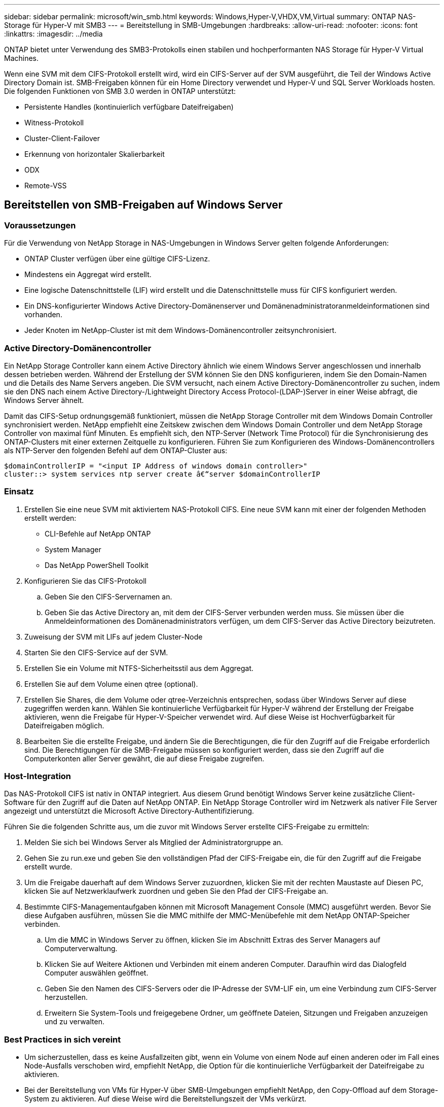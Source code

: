 ---
sidebar: sidebar 
permalink: microsoft/win_smb.html 
keywords: Windows,Hyper-V,VHDX,VM,Virtual 
summary: ONTAP NAS-Storage für Hyper-V mit SMB3 
---
= Bereitstellung in SMB-Umgebungen
:hardbreaks:
:allow-uri-read: 
:nofooter: 
:icons: font
:linkattrs: 
:imagesdir: ../media


[role="lead"]
ONTAP bietet unter Verwendung des SMB3-Protokolls einen stabilen und hochperformanten NAS Storage für Hyper-V Virtual Machines.

Wenn eine SVM mit dem CIFS-Protokoll erstellt wird, wird ein CIFS-Server auf der SVM ausgeführt, die Teil der Windows Active Directory Domain ist. SMB-Freigaben können für ein Home Directory verwendet und Hyper-V und SQL Server Workloads hosten. Die folgenden Funktionen von SMB 3.0 werden in ONTAP unterstützt:

* Persistente Handles (kontinuierlich verfügbare Dateifreigaben)
* Witness-Protokoll
* Cluster-Client-Failover
* Erkennung von horizontaler Skalierbarkeit
* ODX
* Remote-VSS




== Bereitstellen von SMB-Freigaben auf Windows Server



=== Voraussetzungen

Für die Verwendung von NetApp Storage in NAS-Umgebungen in Windows Server gelten folgende Anforderungen:

* ONTAP Cluster verfügen über eine gültige CIFS-Lizenz.
* Mindestens ein Aggregat wird erstellt.
* Eine logische Datenschnittstelle (LIF) wird erstellt und die Datenschnittstelle muss für CIFS konfiguriert werden.
* Ein DNS-konfigurierter Windows Active Directory-Domänenserver und Domänenadministratoranmeldeinformationen sind vorhanden.
* Jeder Knoten im NetApp-Cluster ist mit dem Windows-Domänencontroller zeitsynchronisiert.




=== Active Directory-Domänencontroller

Ein NetApp Storage Controller kann einem Active Directory ähnlich wie einem Windows Server angeschlossen und innerhalb dessen betrieben werden. Während der Erstellung der SVM können Sie den DNS konfigurieren, indem Sie den Domain-Namen und die Details des Name Servers angeben. Die SVM versucht, nach einem Active Directory-Domänencontroller zu suchen, indem sie den DNS nach einem Active Directory-/Lightweight Directory Access Protocol-(LDAP-)Server in einer Weise abfragt, die Windows Server ähnelt.

Damit das CIFS-Setup ordnungsgemäß funktioniert, müssen die NetApp Storage Controller mit dem Windows Domain Controller synchronisiert werden. NetApp empfiehlt eine Zeitskew zwischen dem Windows Domain Controller und dem NetApp Storage Controller von maximal fünf Minuten. Es empfiehlt sich, den NTP-Server (Network Time Protocol) für die Synchronisierung des ONTAP-Clusters mit einer externen Zeitquelle zu konfigurieren. Führen Sie zum Konfigurieren des Windows-Domänencontrollers als NTP-Server den folgenden Befehl auf dem ONTAP-Cluster aus:

....
$domainControllerIP = "<input IP Address of windows domain controller>"
cluster::> system services ntp server create â€“server $domainControllerIP
....


=== Einsatz

. Erstellen Sie eine neue SVM mit aktiviertem NAS-Protokoll CIFS. Eine neue SVM kann mit einer der folgenden Methoden erstellt werden:
+
** CLI-Befehle auf NetApp ONTAP
** System Manager
** Das NetApp PowerShell Toolkit


. Konfigurieren Sie das CIFS-Protokoll
+
.. Geben Sie den CIFS-Servernamen an.
.. Geben Sie das Active Directory an, mit dem der CIFS-Server verbunden werden muss. Sie müssen über die Anmeldeinformationen des Domänenadministrators verfügen, um dem CIFS-Server das Active Directory beizutreten.


. Zuweisung der SVM mit LIFs auf jedem Cluster-Node
. Starten Sie den CIFS-Service auf der SVM.
. Erstellen Sie ein Volume mit NTFS-Sicherheitsstil aus dem Aggregat.
. Erstellen Sie auf dem Volume einen qtree (optional).
. Erstellen Sie Shares, die dem Volume oder qtree-Verzeichnis entsprechen, sodass über Windows Server auf diese zugegriffen werden kann. Wählen Sie kontinuierliche Verfügbarkeit für Hyper-V während der Erstellung der Freigabe aktivieren, wenn die Freigabe für Hyper-V-Speicher verwendet wird. Auf diese Weise ist Hochverfügbarkeit für Dateifreigaben möglich.
. Bearbeiten Sie die erstellte Freigabe, und ändern Sie die Berechtigungen, die für den Zugriff auf die Freigabe erforderlich sind. Die Berechtigungen für die SMB-Freigabe müssen so konfiguriert werden, dass sie den Zugriff auf die Computerkonten aller Server gewährt, die auf diese Freigabe zugreifen.




=== Host-Integration

Das NAS-Protokoll CIFS ist nativ in ONTAP integriert. Aus diesem Grund benötigt Windows Server keine zusätzliche Client-Software für den Zugriff auf die Daten auf NetApp ONTAP. Ein NetApp Storage Controller wird im Netzwerk als nativer File Server angezeigt und unterstützt die Microsoft Active Directory-Authentifizierung.

Führen Sie die folgenden Schritte aus, um die zuvor mit Windows Server erstellte CIFS-Freigabe zu ermitteln:

. Melden Sie sich bei Windows Server als Mitglied der Administratorgruppe an.
. Gehen Sie zu run.exe und geben Sie den vollständigen Pfad der CIFS-Freigabe ein, die für den Zugriff auf die Freigabe erstellt wurde.
. Um die Freigabe dauerhaft auf dem Windows Server zuzuordnen, klicken Sie mit der rechten Maustaste auf Diesen PC, klicken Sie auf Netzwerklaufwerk zuordnen und geben Sie den Pfad der CIFS-Freigabe an.
. Bestimmte CIFS-Managementaufgaben können mit Microsoft Management Console (MMC) ausgeführt werden. Bevor Sie diese Aufgaben ausführen, müssen Sie die MMC mithilfe der MMC-Menübefehle mit dem NetApp ONTAP-Speicher verbinden.
+
.. Um die MMC in Windows Server zu öffnen, klicken Sie im Abschnitt Extras des Server Managers auf Computerverwaltung.
.. Klicken Sie auf Weitere Aktionen und Verbinden mit einem anderen Computer. Daraufhin wird das Dialogfeld Computer auswählen geöffnet.
.. Geben Sie den Namen des CIFS-Servers oder die IP-Adresse der SVM-LIF ein, um eine Verbindung zum CIFS-Server herzustellen.
.. Erweitern Sie System-Tools und freigegebene Ordner, um geöffnete Dateien, Sitzungen und Freigaben anzuzeigen und zu verwalten.






=== Best Practices in sich vereint

* Um sicherzustellen, dass es keine Ausfallzeiten gibt, wenn ein Volume von einem Node auf einen anderen oder im Fall eines Node-Ausfalls verschoben wird, empfiehlt NetApp, die Option für die kontinuierliche Verfügbarkeit der Dateifreigabe zu aktivieren.
* Bei der Bereitstellung von VMs für Hyper-V über SMB-Umgebungen empfiehlt NetApp, den Copy-Offload auf dem Storage-System zu aktivieren. Auf diese Weise wird die Bereitstellungszeit der VMs verkürzt.
* Wenn das Storage-Cluster mehrere SMB-Workloads wie SQL Server, Hyper-V und CIFS-Server hostet, empfiehlt NetApp, verschiedene SMB-Workloads auf separaten SVMs in separaten Aggregaten zu hosten. Diese Konfiguration ist von Vorteil, da für jede dieser Workloads ein einzigartiges Storage-Netzwerk- und Volume-Layout erforderlich ist.
* NetApp empfiehlt, Hyper-V Hosts und NetApp ONTAP Storage mit einem 10-GB-Netzwerk zu verbinden, sofern vorhanden. Bei einer 1-GB-Netzwerkverbindung empfiehlt NetApp die Erstellung einer Schnittstellengruppe, die aus mehreren 1-GB-Ports besteht.
* Wenn VMs von einer SMB 3.0-Freigabe zu einer anderen migriert werden, empfiehlt NetApp die Aktivierung der CIFS-Offloaded-Funktion auf dem Storage-System, damit die Migration schneller erfolgt.




=== Dinge, die Sie sich merken sollten

* Wenn Sie Volumes für SMB-Umgebungen bereitstellen, müssen die Volumes mit dem NTFS-Sicherheitsstil erstellt werden.
* Die Zeiteinstellungen für Knoten im Cluster sollten entsprechend eingerichtet werden. Verwenden Sie NTP, wenn der NetApp-CIFS-Server an der Windows Active Directory-Domäne teilnehmen muss.
* Persistente Handles funktionieren nur zwischen Nodes in einem HA-Paar.
* Das Witness-Protokoll funktioniert nur zwischen Nodes in einem HA-Paar.
* Kontinuierlich verfügbare File Shares werden nur für Hyper-V und SQL Server Workloads unterstützt.
* Der Multichannel SMB wird ab ONTAP 9.4 unterstützt.
* RDMA wird nicht unterstützt.
* ReFS wird nicht unterstützt.




== Bereitstellung von SMB-Freigaben auf Nano Server

Nano Server benötigt keine zusätzliche Client-Software, um auf Daten auf der CIFS-Freigabe auf einem NetApp-Speicher-Controller zuzugreifen.

Um Dateien von Nano Server auf eine CIFS-Freigabe zu kopieren, führen Sie die folgenden Cmdlets auf dem Remote-Server aus:

 $ip = "<input IP Address of the Nano Server>"
....
# Create a New PS Session to the Nano Server
$session = New-PSSession -ComputerName $ip -Credential ~\Administrator
....
 Copy-Item -FromSession $s -Path C:\Windows\Logs\DISM\dism.log -Destination \\cifsshare
* `cifsshare` Ist die CIFS-Freigabe auf dem NetApp-Speicher-Controller.
* Führen Sie das folgende Cmdlet aus, um Dateien in Nano Server zu kopieren:
+
 Copy-Item -ToSession $s -Path \\cifsshare\<file> -Destination C:\


Um den gesamten Inhalt eines Ordners zu kopieren, geben Sie den Ordnernamen an und verwenden Sie den Parameter -Recurse am Ende des Cmdlet.
